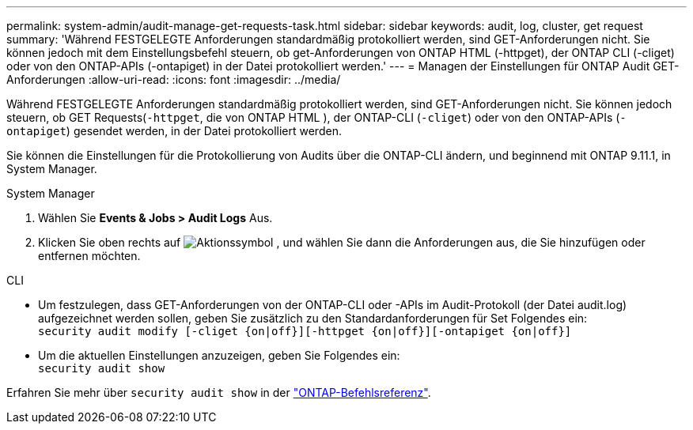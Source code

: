 ---
permalink: system-admin/audit-manage-get-requests-task.html 
sidebar: sidebar 
keywords: audit, log, cluster, get request 
summary: 'Während FESTGELEGTE Anforderungen standardmäßig protokolliert werden, sind GET-Anforderungen nicht. Sie können jedoch mit dem Einstellungsbefehl steuern, ob get-Anforderungen von ONTAP HTML (-httpget), der ONTAP CLI (-cliget) oder von den ONTAP-APIs (-ontapiget) in der Datei protokolliert werden.' 
---
= Managen der Einstellungen für ONTAP Audit GET-Anforderungen
:allow-uri-read: 
:icons: font
:imagesdir: ../media/


[role="lead"]
Während FESTGELEGTE Anforderungen standardmäßig protokolliert werden, sind GET-Anforderungen nicht. Sie können jedoch steuern, ob GET Requests(`-httpget`, die von ONTAP HTML ), der ONTAP-CLI (`-cliget`) oder von den ONTAP-APIs (`-ontapiget`) gesendet werden, in der Datei protokolliert werden.

Sie können die Einstellungen für die Protokollierung von Audits über die ONTAP-CLI ändern, und beginnend mit ONTAP 9.11.1, in System Manager.

[role="tabbed-block"]
====
.System Manager
--
. Wählen Sie *Events & Jobs > Audit Logs* Aus.
. Klicken Sie oben rechts auf image:icon_gear.gif["Aktionssymbol"] , und wählen Sie dann die Anforderungen aus, die Sie hinzufügen oder entfernen möchten.


--
.CLI
--
* Um festzulegen, dass GET-Anforderungen von der ONTAP-CLI oder -APIs im Audit-Protokoll (der Datei audit.log) aufgezeichnet werden sollen, geben Sie zusätzlich zu den Standardanforderungen für Set Folgendes ein: +
`security audit modify [-cliget {on|off}][-httpget {on|off}][-ontapiget {on|off}]`
* Um die aktuellen Einstellungen anzuzeigen, geben Sie Folgendes ein: +
`security audit show`


Erfahren Sie mehr über `security audit show` in der link:https://docs.netapp.com/us-en/ontap-cli/security-audit-show.html["ONTAP-Befehlsreferenz"^].

--
====